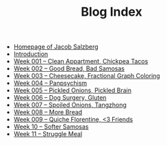 #+TITLE: Blog Index

- [[file:index.org][Homepage of Jacob Salzberg]]
- [[file:introduction.org][Introduction]]
- [[file:week001.org][Week 001 -- Clean Appartment, Chickpea Tacos]]
- [[file:week002.org][Week 002 -- Good Bread, Bad Samosas]]
- [[file:week003.org][Week 003 -- Cheesecake, Fractional Graph Coloring]]
- [[file:week004.org][Week 004 -- Panpsychism]]
- [[file:week005.org][Week 005 -- Pickled Onions, Pickled Brain]]
- [[file:week006.org][Week 006 -- Dog Surgery, Gluten]]
- [[file:week007.org][Week 007 -- Spoiled Onions, Tangzhong]]
- [[file:week008.org][Week 008 -- More Bread]]
- [[file:week009.org][Week 009 -- Quiche Florentine, <3 Friends]]
- [[file:week010.org][Week 10 -- Softer Samosas]]
- [[file:week011.org][Week 11 -- Struggle Meal]]